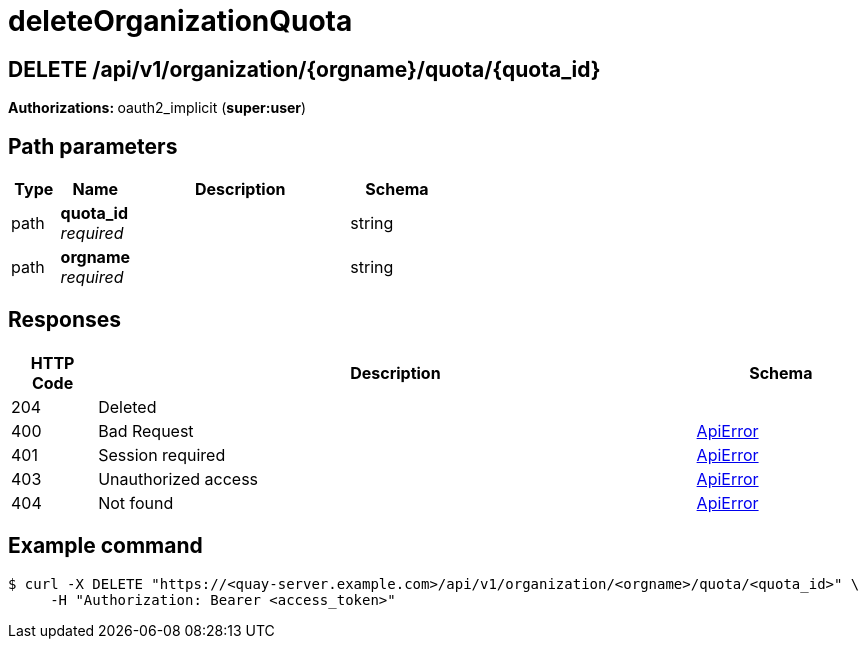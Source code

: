 
= deleteOrganizationQuota


[discrete]
== DELETE /api/v1/organization/{orgname}/quota/{quota_id}



**Authorizations: **oauth2_implicit (**super:user**)


[discrete]
== Path parameters

[options="header", width=100%, cols=".^2a,.^3a,.^9a,.^4a"]
|===
|Type|Name|Description|Schema
|path|**quota_id** + 
_required_||string
|path|**orgname** + 
_required_||string
|===


[discrete]
== Responses

[options="header", width=100%, cols=".^2a,.^14a,.^4a"]
|===
|HTTP Code|Description|Schema
|204|Deleted|
|400|Bad Request|&lt;&lt;_apierror,ApiError&gt;&gt;
|401|Session required|&lt;&lt;_apierror,ApiError&gt;&gt;
|403|Unauthorized access|&lt;&lt;_apierror,ApiError&gt;&gt;
|404|Not found|&lt;&lt;_apierror,ApiError&gt;&gt;
|===


[discrete]
== Example command

[source,terminal]
----
$ curl -X DELETE "https://<quay-server.example.com>/api/v1/organization/<orgname>/quota/<quota_id>" \
     -H "Authorization: Bearer <access_token>"
----
